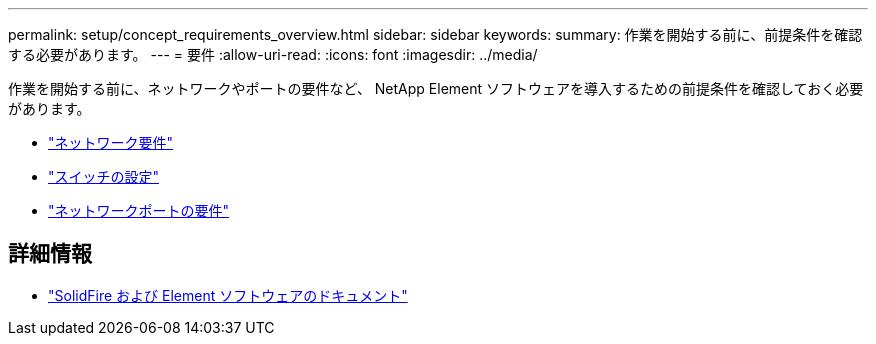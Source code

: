 ---
permalink: setup/concept_requirements_overview.html 
sidebar: sidebar 
keywords:  
summary: 作業を開始する前に、前提条件を確認する必要があります。 
---
= 要件
:allow-uri-read: 
:icons: font
:imagesdir: ../media/


[role="lead"]
作業を開始する前に、ネットワークやポートの要件など、 NetApp Element ソフトウェアを導入するための前提条件を確認しておく必要があります。

* link:../storage/concept_prereq_networking.html["ネットワーク要件"]
* link:../storage/concept_prereq_switch_configuration_for_solidfire_clusters.html["スイッチの設定"]
* link:../storage/reference_prereq_network_port_requirements.html["ネットワークポートの要件"]




== 詳細情報

* https://docs.netapp.com/us-en/element-software/index.html["SolidFire および Element ソフトウェアのドキュメント"]

